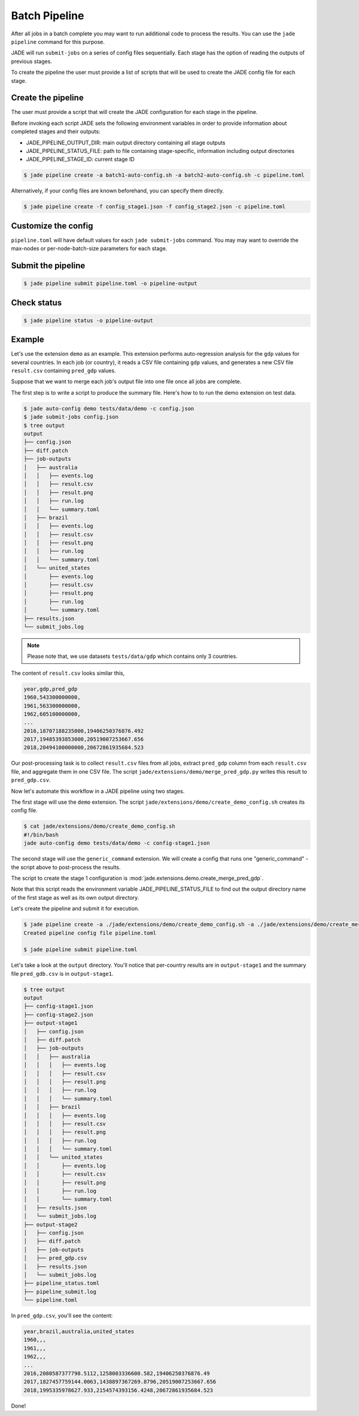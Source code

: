 .. _batch_pipeline_label:

**************
Batch Pipeline
**************

After all jobs in a batch complete you may want to run additional code to
process the results. You can use the ``jade pipeline`` command for this
purpose.

JADE will run ``submit-jobs`` on a series of config files sequentially. Each
stage has the option of reading the outputs of previous stages.

To create the pipeline the user must provide a list of scripts that will be
used to create the JADE config file for each stage.

Create the pipeline
===================
The user must provide a script that will create the JADE configuration for each
stage in the pipeline.

Before invoking each script JADE sets the following environment variables in
order to provide information about completed stages and their outputs:

- JADE_PIPELINE_OUTPUT_DIR:  main output directory containing all stage outputs
- JADE_PIPELINE_STATUS_FILE:  path to file containing stage-specific,
  information including output directories
- JADE_PIPELINE_STAGE_ID:  current stage ID

.. code-block:: bash

    $ jade pipeline create -a batch1-auto-config.sh -a batch2-auto-config.sh -c pipeline.toml

Alternatively, if your config files are known beforehand, you can specify them directly.

.. code-block:: bash

    $ jade pipeline create -f config_stage1.json -f config_stage2.json -c pipeline.toml

Customize the config
====================
``pipeline.toml`` will have default values for each ``jade submit-jobs``
command. You may may want to override the max-nodes or per-node-batch-size
parameters for each stage.

Submit the pipeline
===================

.. code-block:: bash

    $ jade pipeline submit pipeline.toml -o pipeline-output

Check status
============

.. code-block:: bash

    $ jade pipeline status -o pipeline-output

Example
=======
Let's use the extension ``demo`` as an example. This extension performs
auto-regression analysis for the ``gdp`` values for several countries. In each
job (or country), it reads a CSV file containing ``gdp`` values, and generates
a new CSV file ``result.csv`` containing ``pred_gdp`` values.

Suppose that we want to merge each job's output file into one file once all
jobs are complete.

The first step is to write a script to produce the summary file. Here's how to
to run the demo extension on test data.

.. code-block:: bash

    $ jade auto-config demo tests/data/demo -c config.json
    $ jade submit-jobs config.json
    $ tree output
    output
    ├── config.json
    ├── diff.patch
    ├── job-outputs
    │   ├── australia
    │   │   ├── events.log
    │   │   ├── result.csv
    │   │   ├── result.png
    │   │   ├── run.log
    │   │   └── summary.toml
    │   ├── brazil
    │   │   ├── events.log
    │   │   ├── result.csv
    │   │   ├── result.png
    │   │   ├── run.log
    │   │   └── summary.toml
    │   └── united_states
    │       ├── events.log
    │       ├── result.csv
    │       ├── result.png
    │       ├── run.log
    │       └── summary.toml
    ├── results.json
    └── submit_jobs.log

.. note::

    Please note that, we use datasets ``tests/data/gdp`` which contains only 3 countries.

The content of ``result.csv`` looks similar this,

.. code-block:: bash

    year,gdp,pred_gdp
    1960,543300000000,
    1961,563300000000,
    1962,605100000000,
    ...
    2016,18707188235000,19406250376876.492
    2017,19485393853000,20519007253667.656
    2018,20494100000000,20672861935684.523

Our post-processing task is to collect ``result.csv`` files from all jobs, extract ``pred_gdp`` column from 
each ``result.csv`` file, and aggregate them in one CSV file. The script
``jade/extensions/demo/merge_pred_gdp.py`` writes this result to ``pred_gdp.csv``.


Now let's automate this workflow in a JADE pipeline using two stages.

The first stage will use the ``demo`` extension. The script ``jade/extensions/demo/create_demo_config.sh``
creates its config file.

.. code-block:: bash

    $ cat jade/extensions/demo/create_demo_config.sh
    #!/bin/bash
    jade auto-config demo tests/data/demo -c config-stage1.json

The second stage will use the ``generic_command`` extension. We will create a
config that runs one "generic_command" - the script above to post-process the
results.

The script to create the stage 1 configuration is
:mod:`jade.extensions.demo.create_merge_pred_gdp`.

Note that this script reads the environment variable JADE_PIPELINE_STATUS_FILE
to find out the output directory name of the first stage as well as its own
output directory.

Let's create the pipeline and submit it for execution.

.. code-block:: bash

    $ jade pipeline create -a ./jade/extensions/demo/create_demo_config.sh -a ./jade/extensions/demo/create_merge_pred_gdp.py
    Created pipeline config file pipeline.toml

    $ jade pipeline submit pipeline.toml

Let's take a look at the ``output`` directory. You'll notice that per-country
results are in ``output-stage1`` and the summary file ``pred_gdb.csv`` is in
``output-stage1``.

.. code-block:: bash

    $ tree output
    output
    ├── config-stage1.json
    ├── config-stage2.json
    ├── output-stage1
    │   ├── config.json
    │   ├── diff.patch
    │   ├── job-outputs
    │   │   ├── australia
    │   │   │   ├── events.log
    │   │   │   ├── result.csv
    │   │   │   ├── result.png
    │   │   │   ├── run.log
    │   │   │   └── summary.toml
    │   │   ├── brazil
    │   │   │   ├── events.log
    │   │   │   ├── result.csv
    │   │   │   ├── result.png
    │   │   │   ├── run.log
    │   │   │   └── summary.toml
    │   │   └── united_states
    │   │       ├── events.log
    │   │       ├── result.csv
    │   │       ├── result.png
    │   │       ├── run.log
    │   │       └── summary.toml
    │   ├── results.json
    │   └── submit_jobs.log
    ├── output-stage2
    │   ├── config.json
    │   ├── diff.patch
    │   ├── job-outputs
    │   ├── pred_gdp.csv
    │   ├── results.json
    │   └── submit_jobs.log
    ├── pipeline_status.toml
    ├── pipeline_submit.log
    └── pipeline.toml

In ``pred_gdp.csv``, you'll see the content:

.. code-block::

    year,brazil,australia,united_states
    1960,,,
    1961,,,
    1962,,,
    ...
    2016,2080587377798.5112,1258003336600.582,19406250376876.49
    2017,1827457759144.0063,1438897367269.8796,20519007253667.656
    2018,1995335978627.933,2154574393156.4248,20672861935684.523


Done!
